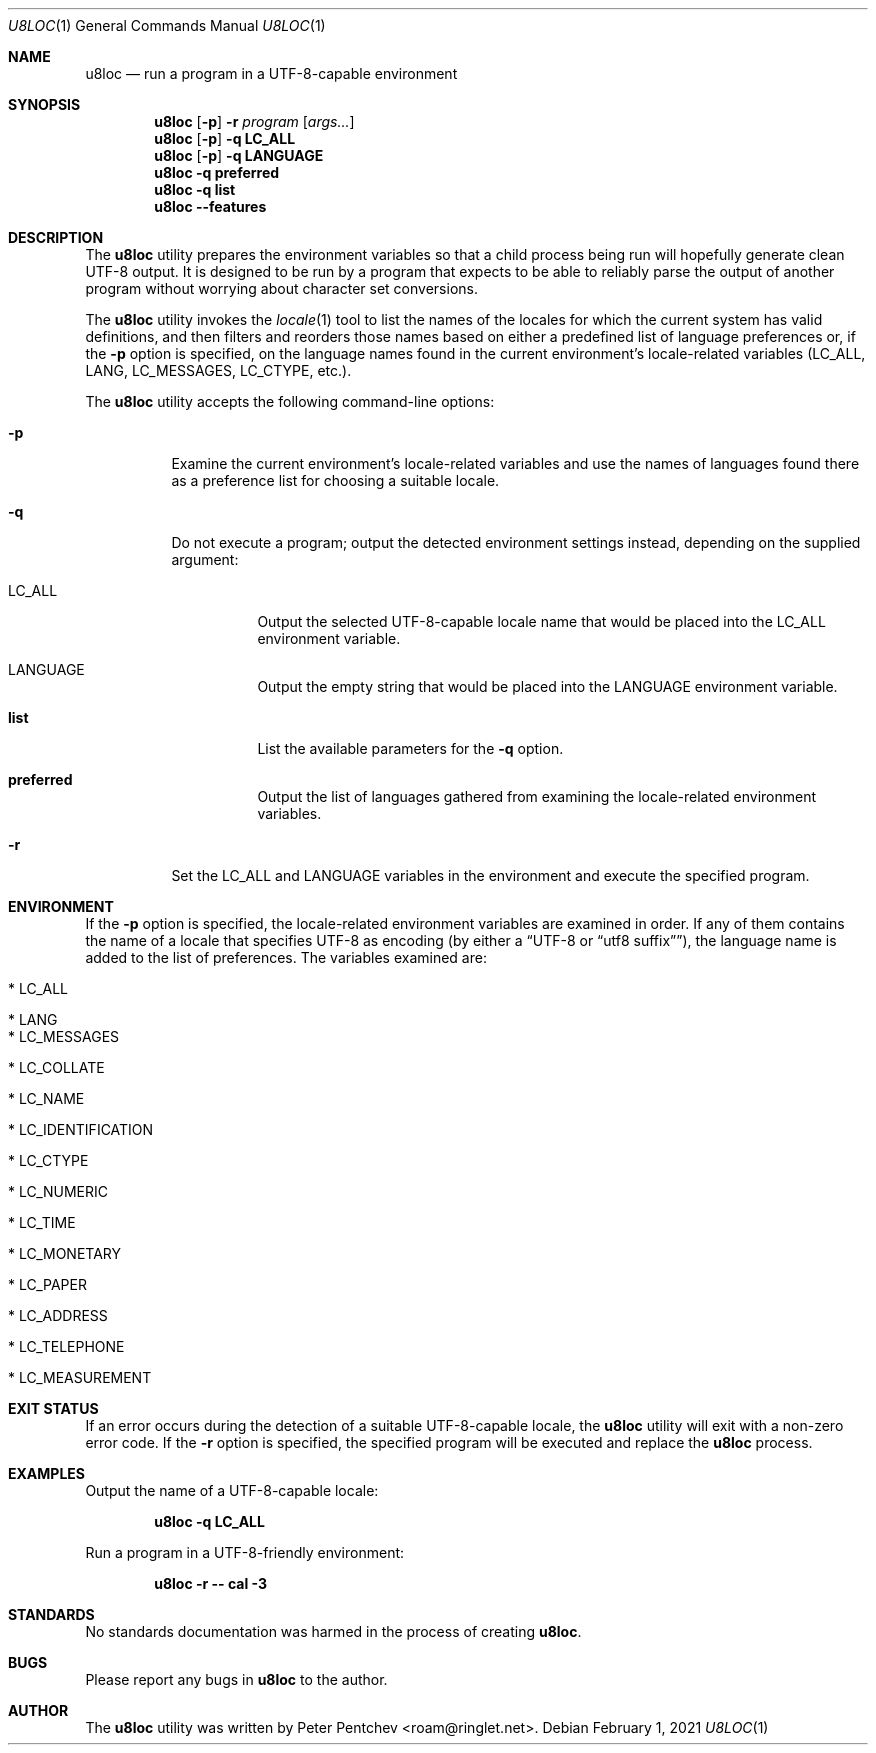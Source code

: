 .\" SPDX-FileCopyrightText: Peter Pentchev <roam@ringlet.net>
.\" SPDX-License-Identifier: BSD-2-Clause
.\"
.Dd February 1, 2021
.Dt U8LOC 1
.Os
.Sh NAME
.Nm u8loc
.Nd run a program in a UTF-8-capable environment
.Sh SYNOPSIS
.Nm
.Op Fl p
.Fl r
.Ar program
.Op Ar args...
.Nm
.Op Fl p
.Fl q
.Cm LC_ALL
.Nm
.Op Fl p
.Fl q
.Cm LANGUAGE
.Nm
.Fl q
.Cm preferred
.Nm
.Fl q
.Cm list
.Nm
.Fl -features
.Sh DESCRIPTION
The
.Nm
utility prepares the environment variables so that a child process being
run will hopefully generate clean UTF-8 output.
It is designed to be run by a program that expects to be able to reliably
parse the output of another program without worrying about character set
conversions.
.Pp
The
.Nm
utility invokes the
.Xr locale 1
tool to list the names of the locales for which the current system has
valid definitions, and then filters and reorders those names based on
either a predefined list of language preferences or, if the
.Fl p
option is specified, on the language names found in the current
environment's locale-related variables
.Pq Ev LC_ALL , Ev LANG , Ev LC_MESSAGES , Ev LC_CTYPE , etc. .
.Pp
The
.Nm
utility accepts the following command-line options:
.Bl -tag -width indent
.It Fl p
Examine the current environment's locale-related variables and use
the names of languages found there as a preference list for choosing
a suitable locale.
.It Fl q
Do not execute a program; output the detected environment settings instead,
depending on the supplied argument:
.Bl -tag -width indent
.It Ev LC_ALL
Output the selected UTF-8-capable locale name that would be placed into the
.Ev LC_ALL
environment variable.
.It Ev LANGUAGE
Output the empty string that would be placed into the
.Ev LANGUAGE
environment variable.
.It Cm list
List the available parameters for the
.Fl q
option.
.It Cm preferred
Output the list of languages gathered from examining the locale-related
environment variables.
.El
.It Fl r
Set the
.Ev LC_ALL
and
.Ev LANGUAGE
variables in the environment and execute the specified program.
.El
.Sh ENVIRONMENT
If the
.Fl p
option is specified, the locale-related environment variables are examined
in order.
If any of them contains the name of a locale that specifies UTF-8 as
encoding
.Pq by either a Dq UTF-8 or Dq utf8 suffix ,
the language name is added to the list of preferences.
The variables examined are:
.Bl -tag -width indent
.It * Ev LC_ALL
.It * Ev LANG
.It * Ev LC_MESSAGES
.It * Ev LC_COLLATE
.It * Ev LC_NAME
.It * Ev LC_IDENTIFICATION
.It * Ev LC_CTYPE
.It * Ev LC_NUMERIC
.It * Ev LC_TIME
.It * Ev LC_MONETARY
.It * Ev LC_PAPER
.It * Ev LC_ADDRESS
.It * Ev LC_TELEPHONE
.It * Ev LC_MEASUREMENT
.El
.Sh EXIT STATUS
If an error occurs during the detection of a suitable UTF-8-capable locale, the
.Nm
utility will exit with a non-zero error code.
If the
.Fl r
option is specified, the specified program will be executed and replace the
.Nm
process.
.Sh EXAMPLES
Output the name of a UTF-8-capable locale:
.Pp
.Dl u8loc -q LC_ALL
.Pp
Run a program in a UTF-8-friendly environment:
.Pp
.Dl u8loc -r -- cal -3
.Pp
.Sh STANDARDS
No standards documentation was harmed in the process of creating
.Nm .
.Sh BUGS
Please report any bugs in
.Nm
to the author.
.Sh AUTHOR
The
.Nm
utility was written by
.An Peter Pentchev Aq roam@ringlet.net .
